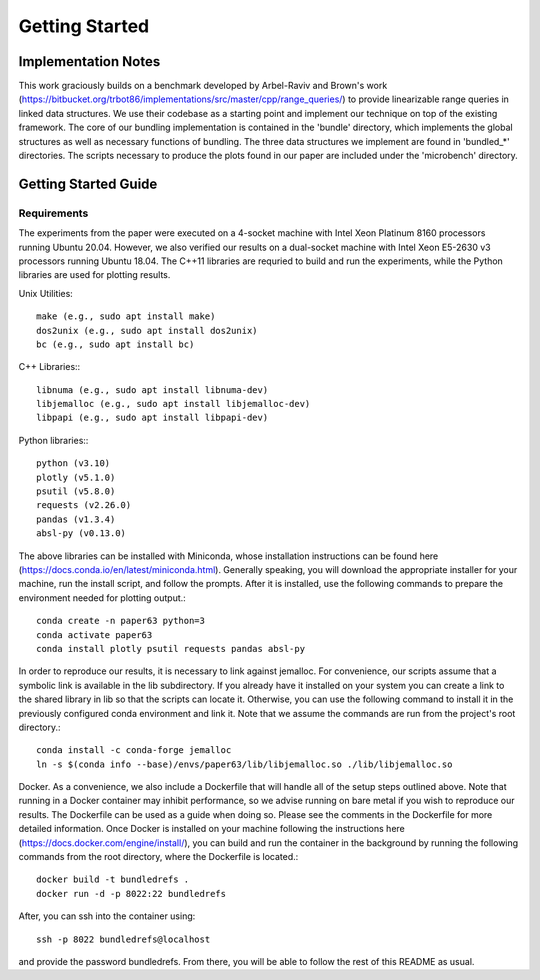 ===============
Getting Started
===============

Implementation Notes
====================

This work graciously builds on a benchmark developed by Arbel-Raviv and Brown's
work (https://bitbucket.org/trbot86/implementations/src/master/cpp/range_queries/)
to provide linearizable range queries in linked data structures. We use their
codebase as a starting point and implement our technique on top of the existing
framework. The core of our bundling implementation is contained in the 'bundle'
directory, which implements the global structures as well as necessary functions
of bundling. The three data structures we implement are found in 'bundled_*'
directories. The scripts necessary to produce the plots found in our paper are
included under the 'microbench' directory.

Getting Started Guide
=====================

Requirements
------------

The experiments from the paper were executed on a 4-socket machine with Intel Xeon Platinum 8160 processors running Ubuntu 20.04. However, we also verified our results on a dual-socket machine with Intel Xeon E5-2630 v3 processors running Ubuntu 18.04. The C++11 libraries are requried to build and run the experiments, while the Python libraries are used for plotting results.

Unix Utilities::

  make (e.g., sudo apt install make)
  dos2unix (e.g., sudo apt install dos2unix)
  bc (e.g., sudo apt install bc)

C++ Libraries:::

  libnuma (e.g., sudo apt install libnuma-dev)
  libjemalloc (e.g., sudo apt install libjemalloc-dev)
  libpapi (e.g., sudo apt install libpapi-dev)

Python libraries:::

  python (v3.10)
  plotly (v5.1.0)
  psutil (v5.8.0)
  requests (v2.26.0)
  pandas (v1.3.4)
  absl-py (v0.13.0)

The above libraries can be installed with Miniconda, whose installation instructions can be found here (https://docs.conda.io/en/latest/miniconda.html). Generally speaking, you will download the appropriate installer for your machine, run the install script, and follow the prompts. After it is installed, use the following commands to prepare the environment needed for plotting output.::

  conda create -n paper63 python=3
  conda activate paper63
  conda install plotly psutil requests pandas absl-py

In order to reproduce our results, it is necessary to link against jemalloc. For convenience, our scripts assume that a symbolic link is available in the lib subdirectory. If you already have it installed on your system you can create a link to the shared library in lib so that the scripts can locate it. Otherwise, you can use the following command to install it in the previously configured conda environment and link it. Note that we assume the commands are run from the project's root directory.::

  conda install -c conda-forge jemalloc
  ln -s $(conda info --base)/envs/paper63/lib/libjemalloc.so ./lib/libjemalloc.so

Docker. As a convenience, we also include a Dockerfile that will handle all of the setup steps outlined above. Note that running in a Docker container may inhibit performance, so we advise running on bare metal if you wish to reproduce our results. The Dockerfile can be used as a guide when doing so. Please see the comments in the Dockerfile for more detailed information. Once Docker is installed on your machine following the instructions here (https://docs.docker.com/engine/install/), you can build and run the container in the background by running the following commands from the root directory, where the Dockerfile is located.::

  docker build -t bundledrefs .
  docker run -d -p 8022:22 bundledrefs

After, you can ssh into the container using::

  ssh -p 8022 bundledrefs@localhost

and provide the password bundledrefs. From there, you will be able to follow the rest of this README as usual.
